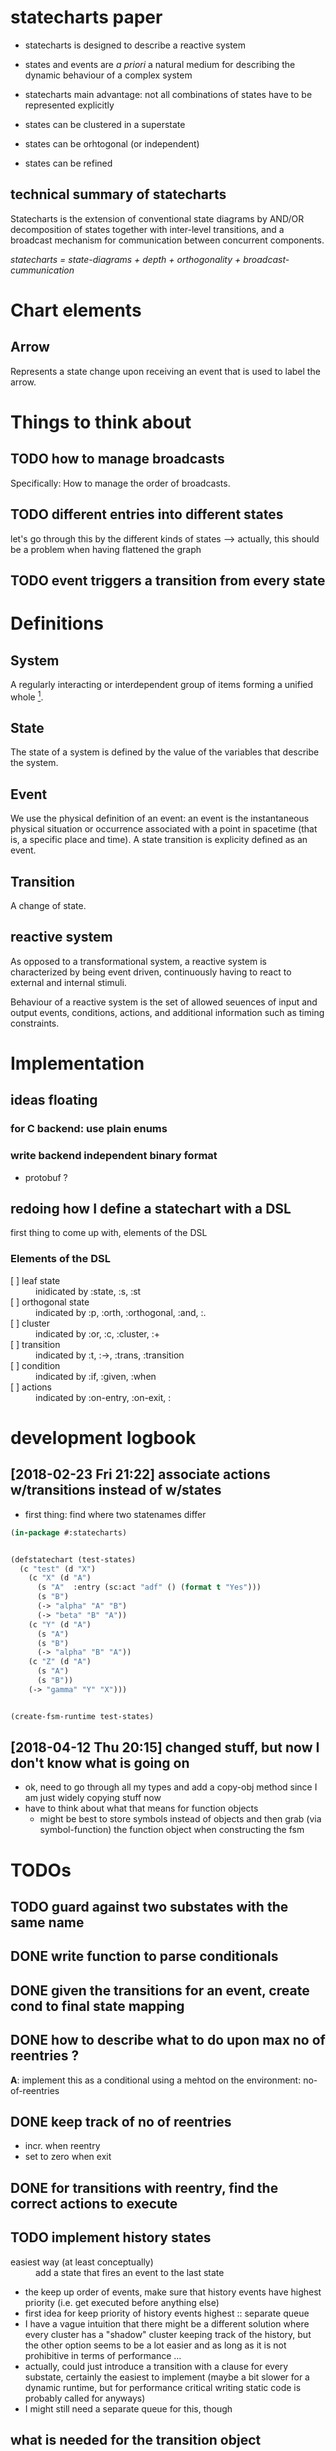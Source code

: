 * statecharts paper 
#+INTERLEAVE_PDF: statechart-paper.pdf
- statecharts is designed to describe a reactive system 

- states and events are /a priori/ a natural medium for describing the dynamic behaviour of
  a complex system

- statecharts main advantage: not all combinations of states have to be represented
  explicitly

- states can be clustered in a superstate
- states can be orhtogonal (or independent)
- states can be refined

** technical summary of statecharts
Statecharts is the extension of conventional state diagrams by AND/OR decomposition of
states together with inter-level transitions, and a broadcast mechanism for communication
between concurrent components.

/statecharts = state-diagrams + depth + orthogonality + broadcast-cummunication/
* Chart elements
** Arrow
Represents a state change upon receiving an event that is used to label the arrow.
** 
* Things to think about
** TODO how to manage broadcasts
Specifically: How to manage the order of broadcasts.

** TODO different entries into different states
let's go through this by the different kinds of states --> actually, this should be a
problem when having flattened the graph

** TODO event triggers a transition from every state
* Definitions 
** System
A regularly interacting or interdependent group of items forming a unified whole [fn:1].
** State 
<<state>> The state of a system is defined by the value of the variables that describe the
system.
** Event
We use the physical definition of an event: an event is the instantaneous physical
situation or occurrence associated with a point in spacetime (that is, a specific place
and time). A state transition is explicity defined as an event. 
** Transition
A change of state.

** reactive system
<<reactive>> As opposed to a transformational system, a reactive system is characterized
by being event driven, continuously having to react to external and internal stimuli.
 
Behaviour of a reactive system is the set of allowed seuences of input and output events,
conditions, actions, and additional information such as timing constraints.

* Implementation 
** ideas floating
*** for C backend: use plain enums
*** write backend independent binary format
- protobuf ?
** redoing how I define a statechart with a DSL
first thing to come up with, elements of the DSL
*** Elements of the DSL
- [ ] leaf state :: inidicated by :state, :s, :st
- [ ] orthogonal state :: indicated by :p, :orth, :orthogonal, :and, :.
- [ ] cluster :: indicated by :or, :c, :cluster, :+
- [ ] transition :: indicated by :t, :->, :trans, :transition
- [ ] condition :: indicated by :if, :given, :when
- [ ] actions :: indicated by :on-entry, :on-exit, :
* development logbook
** [2018-02-23 Fri 21:22] associate actions w/transitions instead of w/states
- first thing: find where two statenames differ
#+BEGIN_SRC lisp
(in-package #:statecharts)


(defstatechart (test-states)
  (c "test" (d "X")
    (c "X" (d "A")
      (s "A"  :entry (sc:act "adf" () (format t "Yes")))
      (s "B")
      (-> "alpha" "A" "B")
      (-> "beta" "B" "A"))
    (c "Y" (d "A")
      (s "A")
      (s "B")
      (-> "alpha" "B" "A"))
    (c "Z" (d "A")
      (s "A")
      (s "B"))
    (-> "gamma" "Y" "X")))


(create-fsm-runtime test-states)
#+END_SRC
** [2018-04-12 Thu 20:15] changed stuff, but now I don't know what is going on
- ok, need to go through all my types and add a copy-obj method since
  I am just widely copying stuff now
- have to think about what that means for function objects
  - might be best to store symbols instead of objects and then grab
    (via symbol-function) the function object when constructing the
    fsm
* TODOs 
** TODO guard against two substates with the same name
** DONE write function to parse conditionals 
** DONE given the transitions for an event, create cond to final state mapping
** DONE how to describe what to do upon max no of reentries ?
*A*: implement this as a conditional using a mehtod on the environment: no-of-reentries

** DONE keep track of no of reentries
- incr. when reentry
- set to zero when exit

** DONE for transitions with reentry, find the correct actions to execute
** TODO implement history states
- easiest way (at least conceptually) :: add a state that fires an event to the
     last state
- the keep up order of events, make sure that history events have highest
  priority (i.e. get executed before anything else) 
- first idea for keep priority of history events highest :: separate queue
- I have a vague intuition that there might be a different solution where every
  cluster has a "shadow" cluster keeping track of the history, but the other
  option seems to be a lot easier and as long as it is not prohibitive in terms
  of performance ... 
- actually, could just introduce a transition with a clause for every substate,
  certainly the easiest to implement (maybe a bit slower for a dynamic runtime,
  but for performance critical writing static code is probably called for anyways)
- I might still need a separate queue for this, though
** what is needed for the transition object
- easiest might be to keep a history for every transition the content of which
  can only be the states that can be reached, so we can branch on that
- since we know the initial state fsm state as well, we can completely determine
  the next fsm state when keeping it with the transitions based on initial and
  final state
- so what we need is to set the history for the transition when exiting the
  final states associated with it
- each transition gets a seperate history so when exiting the fsm state the
  histories need to be set
- this can be done by just adding exit actions to the fsm after determining the 
  final state of the transition
- setting the history means changing the final state of the target
- how do I mark history states when resolving partial states ?



* Footnotes

[fn:1] https://www.merriam-webster.com/dictionary/system

